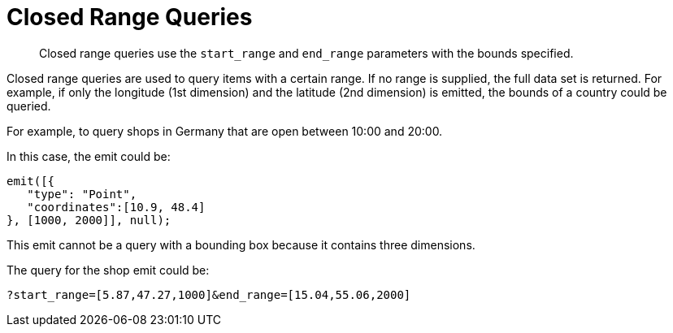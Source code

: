 [#sv-queries-closed-range]
= Closed Range Queries

[abstract]
Closed range queries use the `start_range` and `end_range` parameters with the bounds specified.

Closed range queries are used to query items with a certain range.
If no range is supplied, the full data set is returned.
For example, if only the longitude (1st dimension) and the latitude (2nd dimension) is emitted, the bounds of a country could be queried.

For example, to query shops in Germany that are open between 10:00 and 20:00.

In this case, the emit could be:

----
emit([{
   "type": "Point",
   "coordinates":[10.9, 48.4]
}, [1000, 2000]], null);
----

This emit cannot be a query with a bounding box because it contains three dimensions.

The query for the shop emit could be:

----
?start_range=[5.87,47.27,1000]&end_range=[15.04,55.06,2000]
----
